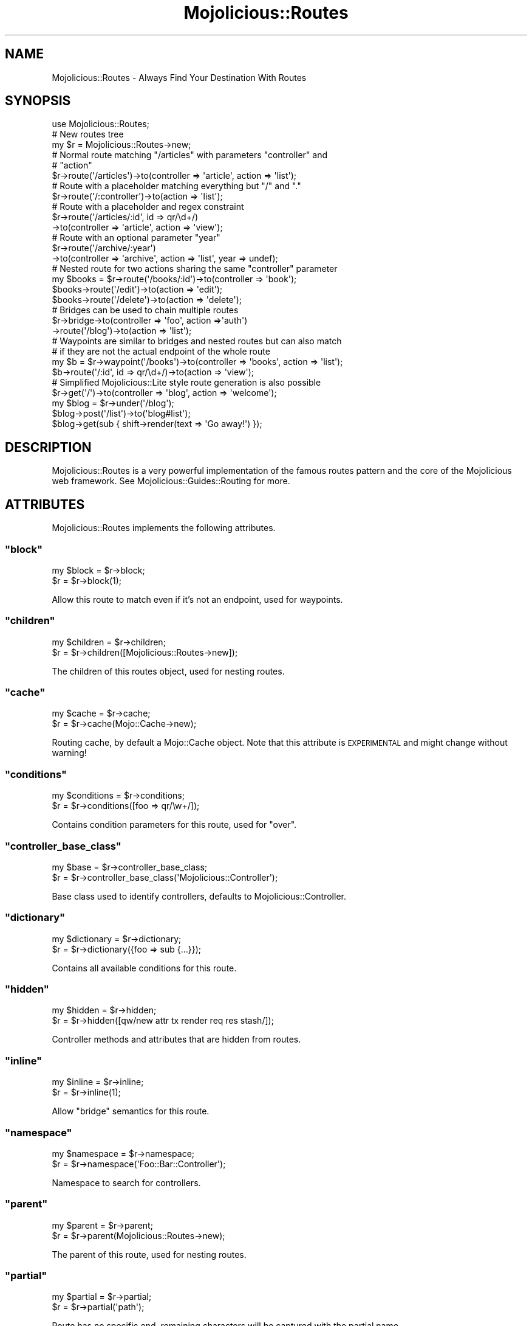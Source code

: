 .\" Automatically generated by Pod::Man 2.22 (Pod::Simple 3.07)
.\"
.\" Standard preamble:
.\" ========================================================================
.de Sp \" Vertical space (when we can't use .PP)
.if t .sp .5v
.if n .sp
..
.de Vb \" Begin verbatim text
.ft CW
.nf
.ne \\$1
..
.de Ve \" End verbatim text
.ft R
.fi
..
.\" Set up some character translations and predefined strings.  \*(-- will
.\" give an unbreakable dash, \*(PI will give pi, \*(L" will give a left
.\" double quote, and \*(R" will give a right double quote.  \*(C+ will
.\" give a nicer C++.  Capital omega is used to do unbreakable dashes and
.\" therefore won't be available.  \*(C` and \*(C' expand to `' in nroff,
.\" nothing in troff, for use with C<>.
.tr \(*W-
.ds C+ C\v'-.1v'\h'-1p'\s-2+\h'-1p'+\s0\v'.1v'\h'-1p'
.ie n \{\
.    ds -- \(*W-
.    ds PI pi
.    if (\n(.H=4u)&(1m=24u) .ds -- \(*W\h'-12u'\(*W\h'-12u'-\" diablo 10 pitch
.    if (\n(.H=4u)&(1m=20u) .ds -- \(*W\h'-12u'\(*W\h'-8u'-\"  diablo 12 pitch
.    ds L" ""
.    ds R" ""
.    ds C` ""
.    ds C' ""
'br\}
.el\{\
.    ds -- \|\(em\|
.    ds PI \(*p
.    ds L" ``
.    ds R" ''
'br\}
.\"
.\" Escape single quotes in literal strings from groff's Unicode transform.
.ie \n(.g .ds Aq \(aq
.el       .ds Aq '
.\"
.\" If the F register is turned on, we'll generate index entries on stderr for
.\" titles (.TH), headers (.SH), subsections (.SS), items (.Ip), and index
.\" entries marked with X<> in POD.  Of course, you'll have to process the
.\" output yourself in some meaningful fashion.
.ie \nF \{\
.    de IX
.    tm Index:\\$1\t\\n%\t"\\$2"
..
.    nr % 0
.    rr F
.\}
.el \{\
.    de IX
..
.\}
.\"
.\" Accent mark definitions (@(#)ms.acc 1.5 88/02/08 SMI; from UCB 4.2).
.\" Fear.  Run.  Save yourself.  No user-serviceable parts.
.    \" fudge factors for nroff and troff
.if n \{\
.    ds #H 0
.    ds #V .8m
.    ds #F .3m
.    ds #[ \f1
.    ds #] \fP
.\}
.if t \{\
.    ds #H ((1u-(\\\\n(.fu%2u))*.13m)
.    ds #V .6m
.    ds #F 0
.    ds #[ \&
.    ds #] \&
.\}
.    \" simple accents for nroff and troff
.if n \{\
.    ds ' \&
.    ds ` \&
.    ds ^ \&
.    ds , \&
.    ds ~ ~
.    ds /
.\}
.if t \{\
.    ds ' \\k:\h'-(\\n(.wu*8/10-\*(#H)'\'\h"|\\n:u"
.    ds ` \\k:\h'-(\\n(.wu*8/10-\*(#H)'\`\h'|\\n:u'
.    ds ^ \\k:\h'-(\\n(.wu*10/11-\*(#H)'^\h'|\\n:u'
.    ds , \\k:\h'-(\\n(.wu*8/10)',\h'|\\n:u'
.    ds ~ \\k:\h'-(\\n(.wu-\*(#H-.1m)'~\h'|\\n:u'
.    ds / \\k:\h'-(\\n(.wu*8/10-\*(#H)'\z\(sl\h'|\\n:u'
.\}
.    \" troff and (daisy-wheel) nroff accents
.ds : \\k:\h'-(\\n(.wu*8/10-\*(#H+.1m+\*(#F)'\v'-\*(#V'\z.\h'.2m+\*(#F'.\h'|\\n:u'\v'\*(#V'
.ds 8 \h'\*(#H'\(*b\h'-\*(#H'
.ds o \\k:\h'-(\\n(.wu+\w'\(de'u-\*(#H)/2u'\v'-.3n'\*(#[\z\(de\v'.3n'\h'|\\n:u'\*(#]
.ds d- \h'\*(#H'\(pd\h'-\w'~'u'\v'-.25m'\f2\(hy\fP\v'.25m'\h'-\*(#H'
.ds D- D\\k:\h'-\w'D'u'\v'-.11m'\z\(hy\v'.11m'\h'|\\n:u'
.ds th \*(#[\v'.3m'\s+1I\s-1\v'-.3m'\h'-(\w'I'u*2/3)'\s-1o\s+1\*(#]
.ds Th \*(#[\s+2I\s-2\h'-\w'I'u*3/5'\v'-.3m'o\v'.3m'\*(#]
.ds ae a\h'-(\w'a'u*4/10)'e
.ds Ae A\h'-(\w'A'u*4/10)'E
.    \" corrections for vroff
.if v .ds ~ \\k:\h'-(\\n(.wu*9/10-\*(#H)'\s-2\u~\d\s+2\h'|\\n:u'
.if v .ds ^ \\k:\h'-(\\n(.wu*10/11-\*(#H)'\v'-.4m'^\v'.4m'\h'|\\n:u'
.    \" for low resolution devices (crt and lpr)
.if \n(.H>23 .if \n(.V>19 \
\{\
.    ds : e
.    ds 8 ss
.    ds o a
.    ds d- d\h'-1'\(ga
.    ds D- D\h'-1'\(hy
.    ds th \o'bp'
.    ds Th \o'LP'
.    ds ae ae
.    ds Ae AE
.\}
.rm #[ #] #H #V #F C
.\" ========================================================================
.\"
.IX Title "Mojolicious::Routes 3pm"
.TH Mojolicious::Routes 3pm "2011-05-16" "perl v5.10.1" "User Contributed Perl Documentation"
.\" For nroff, turn off justification.  Always turn off hyphenation; it makes
.\" way too many mistakes in technical documents.
.if n .ad l
.nh
.SH "NAME"
Mojolicious::Routes \- Always Find Your Destination With Routes
.SH "SYNOPSIS"
.IX Header "SYNOPSIS"
.Vb 1
\&  use Mojolicious::Routes;
\&
\&  # New routes tree
\&  my $r = Mojolicious::Routes\->new;
\&
\&  # Normal route matching "/articles" with parameters "controller" and
\&  # "action"
\&  $r\->route(\*(Aq/articles\*(Aq)\->to(controller => \*(Aqarticle\*(Aq, action => \*(Aqlist\*(Aq);
\&
\&  # Route with a placeholder matching everything but "/" and "."
\&  $r\->route(\*(Aq/:controller\*(Aq)\->to(action => \*(Aqlist\*(Aq);
\&
\&  # Route with a placeholder and regex constraint
\&  $r\->route(\*(Aq/articles/:id\*(Aq, id => qr/\ed+/)
\&    \->to(controller => \*(Aqarticle\*(Aq, action => \*(Aqview\*(Aq);
\&
\&  # Route with an optional parameter "year"
\&  $r\->route(\*(Aq/archive/:year\*(Aq)
\&    \->to(controller => \*(Aqarchive\*(Aq, action => \*(Aqlist\*(Aq, year => undef);
\&
\&  # Nested route for two actions sharing the same "controller" parameter
\&  my $books = $r\->route(\*(Aq/books/:id\*(Aq)\->to(controller => \*(Aqbook\*(Aq);
\&  $books\->route(\*(Aq/edit\*(Aq)\->to(action => \*(Aqedit\*(Aq);
\&  $books\->route(\*(Aq/delete\*(Aq)\->to(action => \*(Aqdelete\*(Aq);
\&
\&  # Bridges can be used to chain multiple routes
\&  $r\->bridge\->to(controller => \*(Aqfoo\*(Aq, action =>\*(Aqauth\*(Aq)
\&    \->route(\*(Aq/blog\*(Aq)\->to(action => \*(Aqlist\*(Aq);
\&
\&  # Waypoints are similar to bridges and nested routes but can also match
\&  # if they are not the actual endpoint of the whole route
\&  my $b = $r\->waypoint(\*(Aq/books\*(Aq)\->to(controller => \*(Aqbooks\*(Aq, action => \*(Aqlist\*(Aq);
\&  $b\->route(\*(Aq/:id\*(Aq, id => qr/\ed+/)\->to(action => \*(Aqview\*(Aq);
\&
\&  # Simplified Mojolicious::Lite style route generation is also possible
\&  $r\->get(\*(Aq/\*(Aq)\->to(controller => \*(Aqblog\*(Aq, action => \*(Aqwelcome\*(Aq);
\&  my $blog = $r\->under(\*(Aq/blog\*(Aq);
\&  $blog\->post(\*(Aq/list\*(Aq)\->to(\*(Aqblog#list\*(Aq);
\&  $blog\->get(sub { shift\->render(text => \*(AqGo away!\*(Aq) });
.Ve
.SH "DESCRIPTION"
.IX Header "DESCRIPTION"
Mojolicious::Routes is a very powerful implementation of the famous routes
pattern and the core of the Mojolicious web framework.
See Mojolicious::Guides::Routing for more.
.SH "ATTRIBUTES"
.IX Header "ATTRIBUTES"
Mojolicious::Routes implements the following attributes.
.ie n .SS """block"""
.el .SS "\f(CWblock\fP"
.IX Subsection "block"
.Vb 2
\&  my $block = $r\->block;
\&  $r        = $r\->block(1);
.Ve
.PP
Allow this route to match even if it's not an endpoint, used for waypoints.
.ie n .SS """children"""
.el .SS "\f(CWchildren\fP"
.IX Subsection "children"
.Vb 2
\&  my $children = $r\->children;
\&  $r           = $r\->children([Mojolicious::Routes\->new]);
.Ve
.PP
The children of this routes object, used for nesting routes.
.ie n .SS """cache"""
.el .SS "\f(CWcache\fP"
.IX Subsection "cache"
.Vb 2
\&  my $cache = $r\->cache;
\&  $r        = $r\->cache(Mojo::Cache\->new);
.Ve
.PP
Routing cache, by default a Mojo::Cache object.
Note that this attribute is \s-1EXPERIMENTAL\s0 and might change without warning!
.ie n .SS """conditions"""
.el .SS "\f(CWconditions\fP"
.IX Subsection "conditions"
.Vb 2
\&  my $conditions  = $r\->conditions;
\&  $r              = $r\->conditions([foo => qr/\ew+/]);
.Ve
.PP
Contains condition parameters for this route, used for \f(CW\*(C`over\*(C'\fR.
.ie n .SS """controller_base_class"""
.el .SS "\f(CWcontroller_base_class\fP"
.IX Subsection "controller_base_class"
.Vb 2
\&  my $base = $r\->controller_base_class;
\&  $r       = $r\->controller_base_class(\*(AqMojolicious::Controller\*(Aq);
.Ve
.PP
Base class used to identify controllers, defaults to
Mojolicious::Controller.
.ie n .SS """dictionary"""
.el .SS "\f(CWdictionary\fP"
.IX Subsection "dictionary"
.Vb 2
\&  my $dictionary = $r\->dictionary;
\&  $r             = $r\->dictionary({foo => sub {...}});
.Ve
.PP
Contains all available conditions for this route.
.ie n .SS """hidden"""
.el .SS "\f(CWhidden\fP"
.IX Subsection "hidden"
.Vb 2
\&  my $hidden = $r\->hidden;
\&  $r         = $r\->hidden([qw/new attr tx render req res stash/]);
.Ve
.PP
Controller methods and attributes that are hidden from routes.
.ie n .SS """inline"""
.el .SS "\f(CWinline\fP"
.IX Subsection "inline"
.Vb 2
\&  my $inline = $r\->inline;
\&  $r         = $r\->inline(1);
.Ve
.PP
Allow \f(CW\*(C`bridge\*(C'\fR semantics for this route.
.ie n .SS """namespace"""
.el .SS "\f(CWnamespace\fP"
.IX Subsection "namespace"
.Vb 2
\&  my $namespace = $r\->namespace;
\&  $r            = $r\->namespace(\*(AqFoo::Bar::Controller\*(Aq);
.Ve
.PP
Namespace to search for controllers.
.ie n .SS """parent"""
.el .SS "\f(CWparent\fP"
.IX Subsection "parent"
.Vb 2
\&  my $parent = $r\->parent;
\&  $r         = $r\->parent(Mojolicious::Routes\->new);
.Ve
.PP
The parent of this route, used for nesting routes.
.ie n .SS """partial"""
.el .SS "\f(CWpartial\fP"
.IX Subsection "partial"
.Vb 2
\&  my $partial = $r\->partial;
\&  $r          = $r\->partial(\*(Aqpath\*(Aq);
.Ve
.PP
Route has no specific end, remaining characters will be captured with the
partial name.
.ie n .SS """pattern"""
.el .SS "\f(CWpattern\fP"
.IX Subsection "pattern"
.Vb 2
\&  my $pattern = $r\->pattern;
\&  $r          = $r\->pattern(Mojolicious::Routes::Pattern\->new);
.Ve
.PP
Pattern for this route, by default a Mojolicious::Routes::Pattern object
and used for matching.
.ie n .SS """shortcuts"""
.el .SS "\f(CWshortcuts\fP"
.IX Subsection "shortcuts"
.Vb 2
\&  my $shortcuts = $r\->shortcuts;
\&  $r            = $r\->shortcuts({foo => sub {...}});
.Ve
.PP
Contains all additional route shortcuts available for this route.
.SH "METHODS"
.IX Header "METHODS"
Mojolicious::Routes inherits all methods from Mojo::Base and implements
the following ones.
.ie n .SS """new"""
.el .SS "\f(CWnew\fP"
.IX Subsection "new"
.Vb 2
\&  my $r = Mojolicious::Routes\->new;
\&  my $r = Mojolicious::Routes\->new(\*(Aq/:controller/:action\*(Aq);
.Ve
.PP
Construct a new route object.
.ie n .SS """add_child"""
.el .SS "\f(CWadd_child\fP"
.IX Subsection "add_child"
.Vb 1
\&  $r = $r\->add_child(Mojolicious::Route\->new);
.Ve
.PP
Add a new child to this route.
.ie n .SS """add_condition"""
.el .SS "\f(CWadd_condition\fP"
.IX Subsection "add_condition"
.Vb 1
\&  $r = $r\->add_condition(foo => sub {...});
.Ve
.PP
Add a new condition for this route.
.ie n .SS """add_shortcut"""
.el .SS "\f(CWadd_shortcut\fP"
.IX Subsection "add_shortcut"
.Vb 1
\&  $r = $r\->add_shortcut(foo => sub {...});
.Ve
.PP
Add a new shortcut for this route.
.ie n .SS """any"""
.el .SS "\f(CWany\fP"
.IX Subsection "any"
.Vb 2
\&  my $any = $route\->any(\*(Aq/:foo\*(Aq => sub {...});
\&  my $any = $route\->any([qw/get post/] => \*(Aq/:foo\*(Aq => sub {...});
.Ve
.PP
Generate route matching any of the listed \s-1HTTP\s0 request methods or all.
See also the Mojolicious::Lite tutorial for more argument variations.
.ie n .SS """auto_render"""
.el .SS "\f(CWauto_render\fP"
.IX Subsection "auto_render"
.Vb 1
\&  $r\->auto_render(Mojolicious::Controller\->new);
.Ve
.PP
Automatic rendering.
.ie n .SS """bridge"""
.el .SS "\f(CWbridge\fP"
.IX Subsection "bridge"
.Vb 2
\&  my $bridge = $r\->bridge;
\&  my $bridge = $r\->bridge(\*(Aq/:controller/:action\*(Aq);
.Ve
.PP
Add a new bridge to this route as a nested child.
.ie n .SS """del"""
.el .SS "\f(CWdel\fP"
.IX Subsection "del"
.Vb 1
\&  my $del = $route\->del(\*(Aq/:foo\*(Aq => sub {...});
.Ve
.PP
Generate route matching only \f(CW\*(C`DELETE\*(C'\fR requests.
See also the Mojolicious::Lite tutorial for more argument variations.
.ie n .SS """detour"""
.el .SS "\f(CWdetour\fP"
.IX Subsection "detour"
.Vb 11
\&  $r = $r\->detour(action => \*(Aqfoo\*(Aq);
\&  $r = $r\->detour({action => \*(Aqfoo\*(Aq});
\&  $r = $r\->detour(\*(Aqcontroller#action\*(Aq);
\&  $r = $r\->detour(\*(Aqcontroller#action\*(Aq, foo => \*(Aqbar\*(Aq);
\&  $r = $r\->detour(\*(Aqcontroller#action\*(Aq, {foo => \*(Aqbar\*(Aq});
\&  $r = $r\->detour($app);
\&  $r = $r\->detour($app, foo => \*(Aqbar\*(Aq);
\&  $r = $r\->detour($app, {foo => \*(Aqbar\*(Aq});
\&  $r = $r\->detour(\*(AqMyApp\*(Aq);
\&  $r = $r\->detour(\*(AqMyApp\*(Aq, foo => \*(Aqbar\*(Aq);
\&  $r = $r\->detour(\*(AqMyApp\*(Aq, {foo => \*(Aqbar\*(Aq});
.Ve
.PP
Set default parameters for this route and allow partial matching to simplify
application embedding.
.ie n .SS """dispatch"""
.el .SS "\f(CWdispatch\fP"
.IX Subsection "dispatch"
.Vb 1
\&  my $e = $r\->dispatch(Mojolicious::Controller\->new);
.Ve
.PP
Match routes and dispatch.
.ie n .SS """get"""
.el .SS "\f(CWget\fP"
.IX Subsection "get"
.Vb 1
\&  my $get = $route\->get(\*(Aq/:foo\*(Aq => sub {...});
.Ve
.PP
Generate route matching only \f(CW\*(C`GET\*(C'\fR requests.
See also the Mojolicious::Lite tutorial for more argument variations.
.ie n .SS """has_conditions"""
.el .SS "\f(CWhas_conditions\fP"
.IX Subsection "has_conditions"
.Vb 1
\&  my $has_conditions = $r\->has_conditions;
.Ve
.PP
Returns true if this route contains conditions.
Note that this method is \s-1EXPERIMENTAL\s0 and might change without warning!
.ie n .SS """has_custom_name"""
.el .SS "\f(CWhas_custom_name\fP"
.IX Subsection "has_custom_name"
.Vb 1
\&  my $has_custom_name = $r\->has_custom_name;
.Ve
.PP
Returns true if this route has a custom user defined name.
Note that this method is \s-1EXPERIMENTAL\s0 and might change without warning!
.ie n .SS """has_websocket"""
.el .SS "\f(CWhas_websocket\fP"
.IX Subsection "has_websocket"
.Vb 1
\&  my $has_websocket = $r\->has_websocket;
.Ve
.PP
Returns true if this route has a WebSocket ancestor.
Note that this method is \s-1EXPERIMENTAL\s0 and might change without warning!
.ie n .SS """hide"""
.el .SS "\f(CWhide\fP"
.IX Subsection "hide"
.Vb 1
\&  $r = $r\->hide(\*(Aqnew\*(Aq);
.Ve
.PP
Hide controller method or attribute from routes.
.ie n .SS """is_endpoint"""
.el .SS "\f(CWis_endpoint\fP"
.IX Subsection "is_endpoint"
.Vb 1
\&  my $is_endpoint = $r\->is_endpoint;
.Ve
.PP
Returns true if this route qualifies as an endpoint.
.ie n .SS """is_websocket"""
.el .SS "\f(CWis_websocket\fP"
.IX Subsection "is_websocket"
.Vb 1
\&  my $is_websocket = $r\->is_websocket;
.Ve
.PP
Returns true if this route is a WebSocket.
Note that this method is \s-1EXPERIMENTAL\s0 and might change without warning!
.ie n .SS """name"""
.el .SS "\f(CWname\fP"
.IX Subsection "name"
.Vb 2
\&  my $name = $r\->name;
\&  $r       = $r\->name(\*(Aqfoo\*(Aq);
.Ve
.PP
The name of this route, defaults to an automatically generated name based on
the route pattern.
Note that the name \f(CW\*(C`current\*(C'\fR is reserved for refering to the current route.
.ie n .SS """over"""
.el .SS "\f(CWover\fP"
.IX Subsection "over"
.Vb 1
\&  $r = $r\->over(foo => qr/\ew+/);
.Ve
.PP
Apply condition parameters to this route.
.ie n .SS """parse"""
.el .SS "\f(CWparse\fP"
.IX Subsection "parse"
.Vb 1
\&  $r = $r\->parse(\*(Aq/:controller/:action\*(Aq);
.Ve
.PP
Parse a pattern.
.ie n .SS """post"""
.el .SS "\f(CWpost\fP"
.IX Subsection "post"
.Vb 1
\&  my $post = $route\->post(\*(Aq/:foo\*(Aq => sub {...});
.Ve
.PP
Generate route matching only \f(CW\*(C`POST\*(C'\fR requests.
See also the Mojolicious::Lite tutorial for more argument variations.
.ie n .SS """put"""
.el .SS "\f(CWput\fP"
.IX Subsection "put"
.Vb 1
\&  my $put = $route\->put(\*(Aq/:foo\*(Aq => sub {...});
.Ve
.PP
Generate route matching only \f(CW\*(C`PUT\*(C'\fR requests.
See also the Mojolicious::Lite tutorial for more argument variations.
.ie n .SS """render"""
.el .SS "\f(CWrender\fP"
.IX Subsection "render"
.Vb 2
\&  my $path = $r\->render($path);
\&  my $path = $r\->render($path, {foo => \*(Aqbar\*(Aq});
.Ve
.PP
Render route with parameters into a path.
.ie n .SS """route"""
.el .SS "\f(CWroute\fP"
.IX Subsection "route"
.Vb 1
\&  my $route = $r\->route(\*(Aq/:c/:a\*(Aq, a => qr/\ew+/);
.Ve
.PP
Add a new nested child to this route.
.ie n .SS """to"""
.el .SS "\f(CWto\fP"
.IX Subsection "to"
.Vb 12
\&  my $to  = $r\->to;
\&  $r = $r\->to(action => \*(Aqfoo\*(Aq);
\&  $r = $r\->to({action => \*(Aqfoo\*(Aq});
\&  $r = $r\->to(\*(Aqcontroller#action\*(Aq);
\&  $r = $r\->to(\*(Aqcontroller#action\*(Aq, foo => \*(Aqbar\*(Aq);
\&  $r = $r\->to(\*(Aqcontroller#action\*(Aq, {foo => \*(Aqbar\*(Aq});
\&  $r = $r\->to($app);
\&  $r = $r\->to($app, foo => \*(Aqbar\*(Aq);
\&  $r = $r\->to($app, {foo => \*(Aqbar\*(Aq});
\&  $r = $r\->to(\*(AqMyApp\*(Aq);
\&  $r = $r\->to(\*(AqMyApp\*(Aq, foo => \*(Aqbar\*(Aq);
\&  $r = $r\->to(\*(AqMyApp\*(Aq, {foo => \*(Aqbar\*(Aq});
.Ve
.PP
Set default parameters for this route.
.ie n .SS """to_string"""
.el .SS "\f(CWto_string\fP"
.IX Subsection "to_string"
.Vb 1
\&  my $string = $r\->to_string;
.Ve
.PP
Stringifies the whole route.
.ie n .SS """under"""
.el .SS "\f(CWunder\fP"
.IX Subsection "under"
.Vb 2
\&  my $under = $route\->under(sub {...});
\&  my $under = $route\->under(\*(Aq/:foo\*(Aq);
.Ve
.PP
Generate bridges.
See also the Mojolicious::Lite tutorial for more argument variations.
.ie n .SS """via"""
.el .SS "\f(CWvia\fP"
.IX Subsection "via"
.Vb 4
\&  my $methods = $r\->via;
\&  $r          = $r\->via(\*(Aqget\*(Aq);
\&  $r          = $r\->via(qw/get post/);
\&  $r          = $r\->via([qw/get post/]);
.Ve
.PP
Apply \f(CW\*(C`method\*(C'\fR constraint to this route.
.ie n .SS """waypoint"""
.el .SS "\f(CWwaypoint\fP"
.IX Subsection "waypoint"
.Vb 1
\&  my $route = $r\->waypoint(\*(Aq/:c/:a\*(Aq, a => qr/\ew+/);
.Ve
.PP
Add a waypoint to this route as nested child.
.ie n .SS """websocket"""
.el .SS "\f(CWwebsocket\fP"
.IX Subsection "websocket"
.Vb 1
\&  my $websocket = $route\->websocket(\*(Aq/:foo\*(Aq => sub {...});
.Ve
.PP
Generate route matching only \f(CW\*(C`WebSocket\*(C'\fR handshakes.
See also the Mojolicious::Lite tutorial for more argument variations.
Note that this method is \s-1EXPERIMENTAL\s0 and might change without warning!
.SH "SEE ALSO"
.IX Header "SEE ALSO"
Mojolicious, Mojolicious::Guides, <http://mojolicio.us>.
